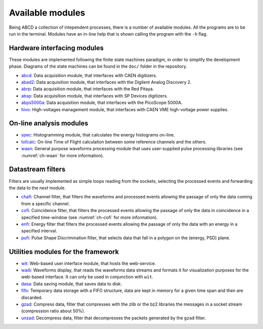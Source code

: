 =================
Available modules
=================

Being ABCD a collection of intependent processes, there is a number of available modules.
All the programs are to be run in the terminal.
Modules have an in-line help that is shown calling the program with the ``-h`` flag.

Hardware interfacing modules
----------------------------

These modules are implemented following the finite state machines paradigm, in order to simplify the development phase.
Diagrams of the state machines can be found in the ``doc/`` folder in the repository.

* `abcd <https://github.com/ec-jrc/abcd/tree/main/abcd/>`_: Data acquisition module, that interfaces with CAEN digitizers.
* `abad2 <https://github.com/ec-jrc/abcd/tree/main/abad2/>`_: Data acquisition module, that interfaces with the Digilent Analog Discovery 2.
* `abrp <https://github.com/ec-jrc/abcd/tree/main/abrp/>`_: Data acquisition module, that interfaces with the Red Pitaya.
* `absp <https://github.com/ec-jrc/abcd/tree/main/absp/>`_: Data acquisition module, that interfaces with SP Devices digitizers.
* `abps5000a <https://github.com/ec-jrc/abcd/tree/main/abps5000a/>`_: Data acquisition module, that interfaces with the PicoScope 5000A.
* `hivo <https://github.com/ec-jrc/abcd/tree/main/hivo/>`_: High-voltages management module, that interfaces with CAEN VME high-voltage power supplies.

On-line analysis modules
------------------------

* `spec <https://github.com/ec-jrc/abcd/tree/main/spec/>`_: Histogramming module, that calculates the energy histograms on-line.
* `tofcalc <https://github.com/ec-jrc/abcd/tree/main/tofcalc/>`_: On-line Time of Flight calculation between some reference channels and the others.
* `waan <https://github.com/ec-jrc/abcd/tree/main/waan/>`_: General purpose waveforms processing module that uses user-supplied pulse processing libraries (see :numref:`ch-waan` for more information).

Datastream filters
------------------

Filters are usually implemented as simple loops reading from the sockets, selecting the processed events and forwarding the data to the next module.

* `chafi <https://github.com/ec-jrc/abcd/tree/main/chafi/>`_: Channel filter, that filters the waveforms and processed events allowing the passage of only the data coming from a specific channel.
* `cofi <https://github.com/ec-jrc/abcd/tree/main/cofi/>`_: Coincidence filter, that filters the processed events allowing the passage of only the data in coincidence in a specified time-window (see :numref:`ch-cofi` for more information).
* `enfi <https://github.com/ec-jrc/abcd/tree/main/enfi/>`_: Energy filter that filters the processed events allowing the passage of only the data with an energy in a specified interval.
* `pufi <https://github.com/ec-jrc/abcd/tree/main/pufi/>`_: Pulse Shape Discrimination filter, that selects data that fall in a polygon on the (energy, PSD) plane.

Utilities modules for the framework
-----------------------------------

* `wit <https://github.com/ec-jrc/abcd/tree/main/wit/>`_: Web-based user interface module, that hosts the web-service.
* `wadi <https://github.com/ec-jrc/abcd/tree/main/wadi/>`_: Waveforms display, that reads the waveforms data streams and formats it for visualization purposes for the web-based interface. It can only be used in conjunction with ``wit``.
* `dasa <https://github.com/ec-jrc/abcd/tree/main/dasa/>`_: Data saving module, that saves data to disk.
* `fifo <https://github.com/ec-jrc/abcd/tree/main/fifo/>`_: Temporary data storage with a FIFO structure, data are kept in memory for a given time span and then are discarded.
* `gzad <https://github.com/ec-jrc/abcd/tree/main/gzad/>`_: Compress data, filter that compresses with the zlib or the bz2 libraries the messages in a socket stream (compression ratio about 50%).
* `unzad <https://github.com/ec-jrc/abcd/tree/main/gzad/>`_: Decompress data, filter that decompresses the packets generated by the ``gzad`` filter.